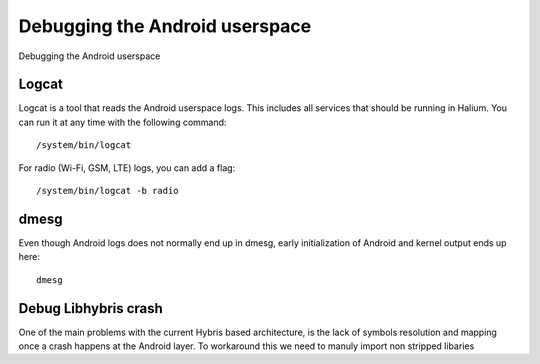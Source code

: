 
Debugging the Android userspace
===============================

Debugging the Android userspace

Logcat
------

Logcat is a tool that reads the Android userspace logs. This includes all services that should be running in Halium. You can run it at any time with the following command::

   /system/bin/logcat

For radio (Wi-Fi, GSM, LTE) logs, you can add a flag::

   /system/bin/logcat -b radio

dmesg
-----

Even though Android logs does not normally end up in dmesg, early initialization of Android and kernel output ends up here::

   dmesg

Debug Libhybris crash
---------------------

One of the main problems with the current Hybris based architecture, is the lack of symbols resolution and mapping once a crash happens at the Android layer. To workaround this we need to manuly import non stripped libaries

.. todo::

    Add information for importing debug libhybris libraries.